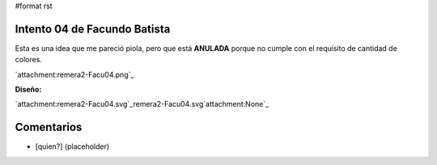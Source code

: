 #format rst

Intento 04 de Facundo Batista
-----------------------------

Esta es una idea que me pareció piola, pero que está **ANULADA** porque no cumple con el requisito de cantidad de colores.

`attachment:remera2-Facu04.png`_

**Diseño:**

`attachment:remera2-Facu04.svg`_remera2-Facu04.svg`attachment:None`_

Comentarios
-----------

* [quien?] (placeholder)

